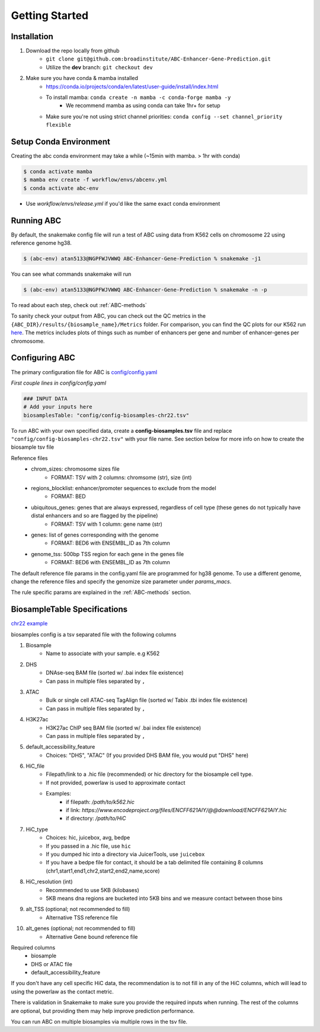 Getting Started
===============

Installation
------------

#. Download the repo locally from github
	- ``git clone git@github.com:broadinstitute/ABC-Enhancer-Gene-Prediction.git``
	- Utilize the **dev** branch: ``git checkout dev``
#. Make sure you have conda & mamba installed
	- `<https://conda.io/projects/conda/en/latest/user-guide/install/index.html>`_
	- To install mamba: ``conda create -n mamba -c conda-forge mamba -y``
		- We recommend mamba as using conda can take 1hr+ for setup
	- Make sure you're not using strict channel priorities: ``conda config --set channel_priority flexible``


Setup Conda Environment
-----------------------
Creating the abc conda environment may take a while (~15min with mamba. > 1hr with conda)

.. code-block:: console

	$ conda activate mamba
	$ mamba env create -f workflow/envs/abcenv.yml
	$ conda activate abc-env


- Use `workflow/envs/release.yml` if you'd like the same exact conda environment

Running ABC
-----------
By default, the snakemake config file will run a test of ABC using data from K562 cells on chromosome 22 using reference genome hg38.

.. code-block:: console

	$ (abc-env) atan5133@NGPFWJVWWQ ABC-Enhancer-Gene-Prediction % snakemake -j1

You can see what commands snakemake will run

.. code-block:: console

	$ (abc-env) atan5133@NGPFWJVWWQ ABC-Enhancer-Gene-Prediction % snakemake -n -p

To read about each step, check out :ref:`ABC-methods`

To sanity check your output from ABC, you can check out the QC metrics in the ``{ABC_DIR}/results/{biosample_name}/Metrics`` folder. 
For comparison, you can find the QC plots for our K562 run `here <https://drive.google.com/file/d/1fyd7ONKDgP646fOIafJhXcXnAk_6LCi1/view?usp=sharing>`_.
The metrics includes plots of things such as number of enhancers per gene and number of enhancer-genes per chromosome.


Configuring ABC
---------------

The primary configuration file for ABC is `config/config.yaml
<https://github.com/broadinstitute/ABC-Enhancer-Gene-Prediction/blob/dev/config/config.yaml>`_


*First couple lines in config/config.yaml*

.. code-block::

	### INPUT DATA
	# Add your inputs here
	biosamplesTable: "config/config-biosamples-chr22.tsv" 

To run ABC with your own specified data, create a **config-biosamples.tsv** file and replace ``"config/config-biosamples-chr22.tsv"`` with your file name. See section below for more info on how to create the biosample tsv file

Reference files
	- chrom_sizes: chromosome sizes file
		- FORMAT: TSV with 2 columns: chromsome (str), size (int) 
	- regions_blocklist: enhancer/promoter sequences to exclude from the model
		- FORMAT: BED 
	- ubiquitous_genes: genes that are always expressed, regardless of cell type (these genes do not typically have distal enhancers and so are flagged by the pipeline)
		- FORMAT: TSV with 1 column: gene name (str)
	- genes: list of genes corresponding with the genome
		- FORMAT: BED6 with ENSEMBL_ID as 7th column 
	- genome_tss: 500bp TSS region for each gene in the genes file
		- FORMAT: BED6 with ENSEMBL_ID as 7th column 



The default reference file params in the config.yaml file are programmed for hg38 genome. To use a different genome, change the reference files and specify the genomize size parameter under `params_macs`.

The rule specific params are explained in the :ref:`ABC-methods` section.

BiosampleTable Specifications
-----------------------------
`chr22 example <https://github.com/broadinstitute/ABC-Enhancer-Gene-Prediction/blob/dev/config/config_biosamples_chr22.tsv>`_

biosamples config is a tsv separated file with the following columns

#. Biosample 
	- Name to associate with your sample. e.g K562
#. DHS
	- DNAse-seq BAM file (sorted w/ .bai index file existence)
	- Can pass in multiple files separated by ``,``
#. ATAC
	- Bulk or single cell ATAC-seq TagAlign file (sorted w/ Tabix .tbi index file existence)
	- Can pass in multiple files separated by ``,``
#. H3K27ac
	- H3K27ac ChIP seq BAM file (sorted w/ .bai index file existence)
	- Can pass in multiple files separated by ``,``
#. default_accessibility_feature
	- Choices: "DHS", "ATAC" (If you provided DHS BAM file, you would put "DHS" here)
#. HiC_file
	- Filepath/link to a .hic file (recommended) or hic directory for the biosample cell type. 
	- If not provided, powerlaw is used to approximate contact
	- Examples: 
		- if filepath: `/path/to/k562.hic`
		- if link: `https://www.encodeproject.org/files/ENCFF621AIY/@@download/ENCFF621AIY.hic`
		- if directory: `/path/to/HiC`
#. HiC_type
	- Choices: hic, juicebox, avg, bedpe
	- If you passed in a .hic file, use ``hic``
	- If you dumped hic into a directory via JuicerTools, use ``juicebox``
	- If you have a bedpe file for contact, it should be a tab delimited file containing 8 columns (chr1,start1,end1,chr2,start2,end2,name,score)
#. HiC_resolution (int)
	- Recommended to use 5KB (kilobases)
	- 5KB means dna regions are bucketed into 5KB bins and we measure contact between those bins
#. alt_TSS (optional; not recommended to fill)
	- Alternative TSS reference file 
#. alt_genes (optional; not recommended to fill)
	- Alternative Gene bound reference file

Required columns
	- biosample
	- DHS or ATAC file
	- default_accessibility_feature

If you don't have any cell specific HiC data, the recommendation is to not fill in any of the HiC columns, which will 
lead to using the powerlaw as the contact metric.


There is validation in Snakemake to make sure you provide the required inputs when running. 
The rest of the columns are optional, but providing them may help improve prediction performance.

You can run ABC on multiple biosamples via multiple rows in the tsv file. 


